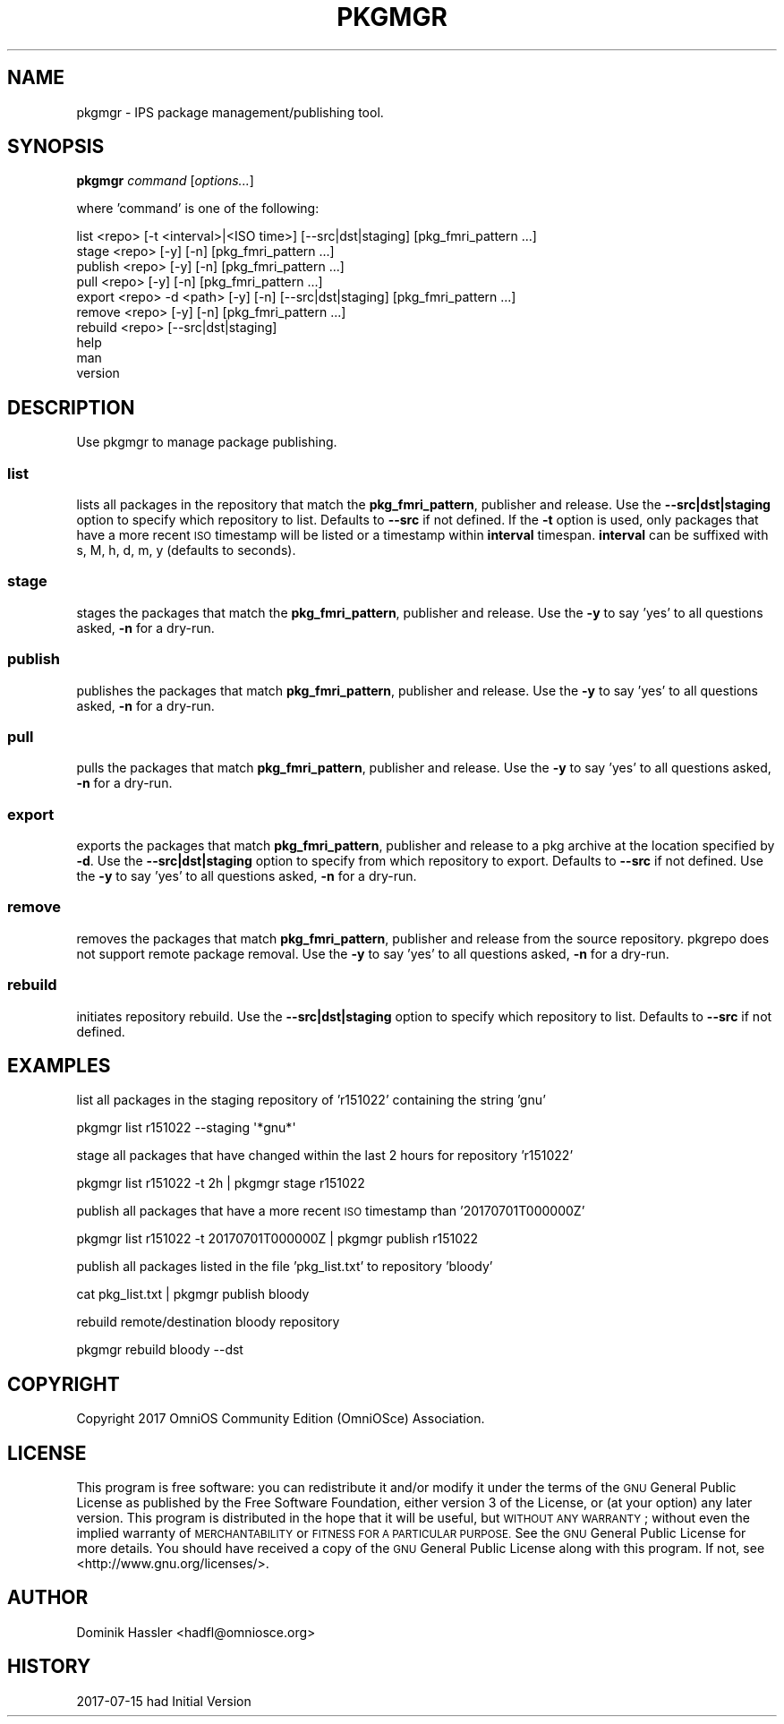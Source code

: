 .\" Automatically generated by Pod::Man 2.28 (Pod::Simple 3.28)
.\"
.\" Standard preamble:
.\" ========================================================================
.de Sp \" Vertical space (when we can't use .PP)
.if t .sp .5v
.if n .sp
..
.de Vb \" Begin verbatim text
.ft CW
.nf
.ne \\$1
..
.de Ve \" End verbatim text
.ft R
.fi
..
.\" Set up some character translations and predefined strings.  \*(-- will
.\" give an unbreakable dash, \*(PI will give pi, \*(L" will give a left
.\" double quote, and \*(R" will give a right double quote.  \*(C+ will
.\" give a nicer C++.  Capital omega is used to do unbreakable dashes and
.\" therefore won't be available.  \*(C` and \*(C' expand to `' in nroff,
.\" nothing in troff, for use with C<>.
.tr \(*W-
.ds C+ C\v'-.1v'\h'-1p'\s-2+\h'-1p'+\s0\v'.1v'\h'-1p'
.ie n \{\
.    ds -- \(*W-
.    ds PI pi
.    if (\n(.H=4u)&(1m=24u) .ds -- \(*W\h'-12u'\(*W\h'-12u'-\" diablo 10 pitch
.    if (\n(.H=4u)&(1m=20u) .ds -- \(*W\h'-12u'\(*W\h'-8u'-\"  diablo 12 pitch
.    ds L" ""
.    ds R" ""
.    ds C` ""
.    ds C' ""
'br\}
.el\{\
.    ds -- \|\(em\|
.    ds PI \(*p
.    ds L" ``
.    ds R" ''
.    ds C`
.    ds C'
'br\}
.\"
.\" Escape single quotes in literal strings from groff's Unicode transform.
.ie \n(.g .ds Aq \(aq
.el       .ds Aq '
.\"
.\" If the F register is turned on, we'll generate index entries on stderr for
.\" titles (.TH), headers (.SH), subsections (.SS), items (.Ip), and index
.\" entries marked with X<> in POD.  Of course, you'll have to process the
.\" output yourself in some meaningful fashion.
.\"
.\" Avoid warning from groff about undefined register 'F'.
.de IX
..
.nr rF 0
.if \n(.g .if rF .nr rF 1
.if (\n(rF:(\n(.g==0)) \{
.    if \nF \{
.        de IX
.        tm Index:\\$1\t\\n%\t"\\$2"
..
.        if !\nF==2 \{
.            nr % 0
.            nr F 2
.        \}
.    \}
.\}
.rr rF
.\"
.\" Accent mark definitions (@(#)ms.acc 1.5 88/02/08 SMI; from UCB 4.2).
.\" Fear.  Run.  Save yourself.  No user-serviceable parts.
.    \" fudge factors for nroff and troff
.if n \{\
.    ds #H 0
.    ds #V .8m
.    ds #F .3m
.    ds #[ \f1
.    ds #] \fP
.\}
.if t \{\
.    ds #H ((1u-(\\\\n(.fu%2u))*.13m)
.    ds #V .6m
.    ds #F 0
.    ds #[ \&
.    ds #] \&
.\}
.    \" simple accents for nroff and troff
.if n \{\
.    ds ' \&
.    ds ` \&
.    ds ^ \&
.    ds , \&
.    ds ~ ~
.    ds /
.\}
.if t \{\
.    ds ' \\k:\h'-(\\n(.wu*8/10-\*(#H)'\'\h"|\\n:u"
.    ds ` \\k:\h'-(\\n(.wu*8/10-\*(#H)'\`\h'|\\n:u'
.    ds ^ \\k:\h'-(\\n(.wu*10/11-\*(#H)'^\h'|\\n:u'
.    ds , \\k:\h'-(\\n(.wu*8/10)',\h'|\\n:u'
.    ds ~ \\k:\h'-(\\n(.wu-\*(#H-.1m)'~\h'|\\n:u'
.    ds / \\k:\h'-(\\n(.wu*8/10-\*(#H)'\z\(sl\h'|\\n:u'
.\}
.    \" troff and (daisy-wheel) nroff accents
.ds : \\k:\h'-(\\n(.wu*8/10-\*(#H+.1m+\*(#F)'\v'-\*(#V'\z.\h'.2m+\*(#F'.\h'|\\n:u'\v'\*(#V'
.ds 8 \h'\*(#H'\(*b\h'-\*(#H'
.ds o \\k:\h'-(\\n(.wu+\w'\(de'u-\*(#H)/2u'\v'-.3n'\*(#[\z\(de\v'.3n'\h'|\\n:u'\*(#]
.ds d- \h'\*(#H'\(pd\h'-\w'~'u'\v'-.25m'\f2\(hy\fP\v'.25m'\h'-\*(#H'
.ds D- D\\k:\h'-\w'D'u'\v'-.11m'\z\(hy\v'.11m'\h'|\\n:u'
.ds th \*(#[\v'.3m'\s+1I\s-1\v'-.3m'\h'-(\w'I'u*2/3)'\s-1o\s+1\*(#]
.ds Th \*(#[\s+2I\s-2\h'-\w'I'u*3/5'\v'-.3m'o\v'.3m'\*(#]
.ds ae a\h'-(\w'a'u*4/10)'e
.ds Ae A\h'-(\w'A'u*4/10)'E
.    \" corrections for vroff
.if v .ds ~ \\k:\h'-(\\n(.wu*9/10-\*(#H)'\s-2\u~\d\s+2\h'|\\n:u'
.if v .ds ^ \\k:\h'-(\\n(.wu*10/11-\*(#H)'\v'-.4m'^\v'.4m'\h'|\\n:u'
.    \" for low resolution devices (crt and lpr)
.if \n(.H>23 .if \n(.V>19 \
\{\
.    ds : e
.    ds 8 ss
.    ds o a
.    ds d- d\h'-1'\(ga
.    ds D- D\h'-1'\(hy
.    ds th \o'bp'
.    ds Th \o'LP'
.    ds ae ae
.    ds Ae AE
.\}
.rm #[ #] #H #V #F C
.\" ========================================================================
.\"
.IX Title "PKGMGR 1"
.TH PKGMGR 1 "2017-07-31" "0.1.6" "pkgmgr"
.\" For nroff, turn off justification.  Always turn off hyphenation; it makes
.\" way too many mistakes in technical documents.
.if n .ad l
.nh
.SH "NAME"
pkgmgr \- IPS package management/publishing tool.
.SH "SYNOPSIS"
.IX Header "SYNOPSIS"
\&\fBpkgmgr\fR \fIcommand\fR [\fIoptions...\fR]
.PP
where 'command' is one of the following:
.PP
.Vb 1
\&    list <repo> [\-t <interval>|<ISO time>] [\-\-src|dst|staging] [pkg_fmri_pattern ...]
\&    
\&    stage <repo> [\-y] [\-n] [pkg_fmri_pattern ...]
\&    
\&    publish <repo> [\-y] [\-n] [pkg_fmri_pattern ...]
\&    
\&    pull <repo> [\-y] [\-n] [pkg_fmri_pattern ...]
\&
\&    export <repo> \-d <path> [\-y] [\-n] [\-\-src|dst|staging] [pkg_fmri_pattern ...]
\&
\&    remove <repo> [\-y] [\-n] [pkg_fmri_pattern ...]
\&
\&    rebuild <repo> [\-\-src|dst|staging]
\&    
\&    help
\&    
\&    man
\&    
\&    version
.Ve
.SH "DESCRIPTION"
.IX Header "DESCRIPTION"
Use pkgmgr to manage package publishing.
.SS "\fBlist\fP"
.IX Subsection "list"
lists all packages in the repository that match the \fBpkg_fmri_pattern\fR,
publisher and release. Use the \fB\-\-src|dst|staging\fR option to specify which
repository to list. Defaults to \fB\-\-src\fR if not defined.
If the \fB\-t\fR option is used, only packages that have a more recent \s-1ISO\s0 timestamp will
be listed or a timestamp within \fBinterval\fR timespan. \fBinterval\fR can be suffixed
with s, M, h, d, m, y (defaults to seconds).
.SS "\fBstage\fP"
.IX Subsection "stage"
stages the packages that match the \fBpkg_fmri_pattern\fR, publisher and release.
Use the \fB\-y\fR to say 'yes' to all questions asked, \fB\-n\fR for a dry-run.
.SS "\fBpublish\fP"
.IX Subsection "publish"
publishes the packages that match \fBpkg_fmri_pattern\fR, publisher and release.
Use the \fB\-y\fR to say 'yes' to all questions asked, \fB\-n\fR for a dry-run.
.SS "\fBpull\fP"
.IX Subsection "pull"
pulls the packages that match \fBpkg_fmri_pattern\fR, publisher and release.
Use the \fB\-y\fR to say 'yes' to all questions asked, \fB\-n\fR for a dry-run.
.SS "\fBexport\fP"
.IX Subsection "export"
exports the packages that match \fBpkg_fmri_pattern\fR, publisher and release
to a pkg archive at the location specified by \fB\-d\fR. Use the \fB\-\-src|dst|staging\fR
option to specify from which repository to export. Defaults to \fB\-\-src\fR if not defined.
Use the \fB\-y\fR to say 'yes' to all questions asked, \fB\-n\fR for a dry-run.
.SS "\fBremove\fP"
.IX Subsection "remove"
removes the packages that match \fBpkg_fmri_pattern\fR, publisher and release
from the source repository. pkgrepo does not support remote package removal.
Use the \fB\-y\fR to say 'yes' to all questions asked, \fB\-n\fR for a dry-run.
.SS "\fBrebuild\fP"
.IX Subsection "rebuild"
initiates repository rebuild. Use the \fB\-\-src|dst|staging\fR option to specify which
repository to list. Defaults to \fB\-\-src\fR if not defined.
.SH "EXAMPLES"
.IX Header "EXAMPLES"
list all packages in the staging repository of 'r151022' containing the string 'gnu'
.PP
.Vb 1
\&    pkgmgr list r151022 \-\-staging \*(Aq*gnu*\*(Aq
.Ve
.PP
stage all packages that have changed within the last 2 hours for repository 'r151022'
.PP
.Vb 1
\&    pkgmgr list r151022 \-t 2h | pkgmgr stage r151022
.Ve
.PP
publish all packages that have a more recent \s-1ISO\s0 timestamp than '20170701T000000Z'
.PP
.Vb 1
\&    pkgmgr list r151022 \-t 20170701T000000Z | pkgmgr publish r151022
.Ve
.PP
publish all packages listed in the file 'pkg_list.txt' to repository 'bloody'
.PP
.Vb 1
\&    cat pkg_list.txt | pkgmgr publish bloody
.Ve
.PP
rebuild remote/destination bloody repository
.PP
.Vb 1
\&    pkgmgr rebuild bloody \-\-dst
.Ve
.SH "COPYRIGHT"
.IX Header "COPYRIGHT"
Copyright 2017 OmniOS Community Edition (OmniOSce) Association.
.SH "LICENSE"
.IX Header "LICENSE"
This program is free software: you can redistribute it and/or modify it
under the terms of the \s-1GNU\s0 General Public License as published by the Free
Software Foundation, either version 3 of the License, or (at your option)
any later version.
This program is distributed in the hope that it will be useful, but \s-1WITHOUT
ANY WARRANTY\s0; without even the implied warranty of \s-1MERCHANTABILITY\s0 or
\&\s-1FITNESS FOR A PARTICULAR PURPOSE.\s0 See the \s-1GNU\s0 General Public License for
more details.
You should have received a copy of the \s-1GNU\s0 General Public License along with
this program. If not, see <http://www.gnu.org/licenses/>.
.SH "AUTHOR"
.IX Header "AUTHOR"
Dominik\ Hassler\ <hadfl@omniosce.org>
.SH "HISTORY"
.IX Header "HISTORY"
2017\-07\-15 had Initial Version

